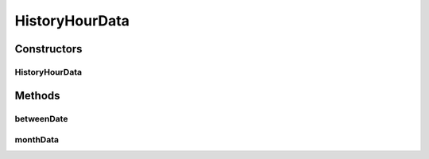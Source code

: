 .. java:import:: android.content Context

.. java:import:: android.database Cursor

.. java:import:: android.database.sqlite SQLiteDatabase

.. java:import:: android.util Log

.. java:import:: com.nekoscape.android.ntc.common NetworkStatus

.. java:import:: com.nekoscape.android.ntc.dao DaoMaster

.. java:import:: com.nekoscape.android.ntc.dao HourDao

.. java:import:: com.nekoscape.android.ntc.dao Hour

.. java:import:: java.util Calendar

.. java:import:: java.util Locale

HistoryHourData
===============

.. java:package:: com.nekoscape.android.ntc.data.operator
   :noindex:

.. java:type:: public class HistoryHourData

Constructors
------------
HistoryHourData
^^^^^^^^^^^^^^^

.. java:constructor:: public HistoryHourData(Context context)
   :outertype: HistoryHourData

Methods
-------
betweenDate
^^^^^^^^^^^

.. java:method:: public Hour betweenDate(NetworkStatus status, int start, int end)
   :outertype: HistoryHourData

monthData
^^^^^^^^^

.. java:method:: public Hour monthData(NetworkStatus status)
   :outertype: HistoryHourData


